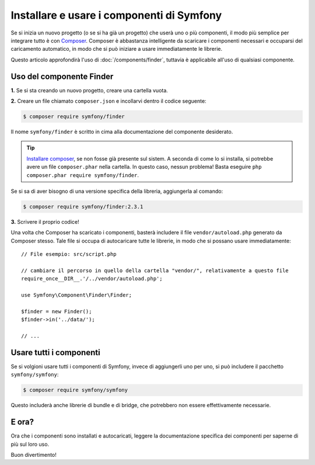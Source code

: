 .. index::
   single: Componenti; Installazione
   single: Componenti; Uso

.. _how-to-install-and-use-the-symfony2-components:

Installare e usare i componenti di Symfony
==========================================

Se si inizia un nuovo progetto (o se si ha già un progetto) che userà
uno o più componenti, il modo più semplice per integrare tutto è con `Composer`_.
Composer è abbastanza intelligente da scaricare i componenti necessari e occuparsi
del caricamento automatico, in modo che si può iniziare a usare immediatamente le librerie.

Questo articolo approfondirà l'uso di :doc:`/components/finder`, tuttavia è
applicabile all'uso di qualsiasi componente.

Uso del componente Finder
-------------------------

**1.** Se si sta creando un nuovo progetto, creare una cartella vuota.

**2.** Creare un file chiamato ``composer.json`` e incollarvi dentro il codice seguente:

.. code-block:: bash

    $ composer require symfony/finder

Il nome ``symfony/finder`` è scritto in cima alla documentazione del
componente desiderato.

.. tip::

    `Installare composer`_, se non fosse già presente sul sistem.
    A seconda di come lo si installa, si potrebbe avere un file ``composer.phar``
    nella cartella. In questo caso, nessun problema! Basta eseguire
    ``php composer.phar require symfony/finder``.

Se si sa di aver bisogno di una versione specifica della libreria, aggiungerla al comando:

.. code-block:: bash

    $ composer require symfony/finder:2.3.1

**3.** Scrivere il proprio codice!

Una volta che Composer ha scaricato i componenti, basterà includere il
file ``vendor/autoload.php`` generato da Composer stesso. Tale file si
occupa di autocaricare tutte le librerie, in modo che si possano usare
immediatamente::

    // File esempio: src/script.php

    // cambiare il percorso in quello della cartella "vendor/", relativamente a questo file
    require_once__DIR__.'/../vendor/autoload.php';

    use Symfony\Component\Finder\Finder;

    $finder = new Finder();
    $finder->in('../data/');

    // ...

Usare tutti i componenti
------------------------

Se si volgioni usare tutti i componenti di Symfony, invece di aggiungerli
uno per uno, si può includere il pacchetto ``symfony/symfony``:

.. code-block:: bash

    $ composer require symfony/symfony

Questo includerà anche librerie di bundle e di bridge, che potrebbero non essere
effettivamente necessarie.

E ora?
------

Ora che i componenti sono installati e autocaricati, leggere la documentazione
specifica dei componenti per saperne di più sul loro uso.

Buon divertimento!

.. _Composer: http://getcomposer.org
.. _Installare composer: http://getcomposer.org/download/
